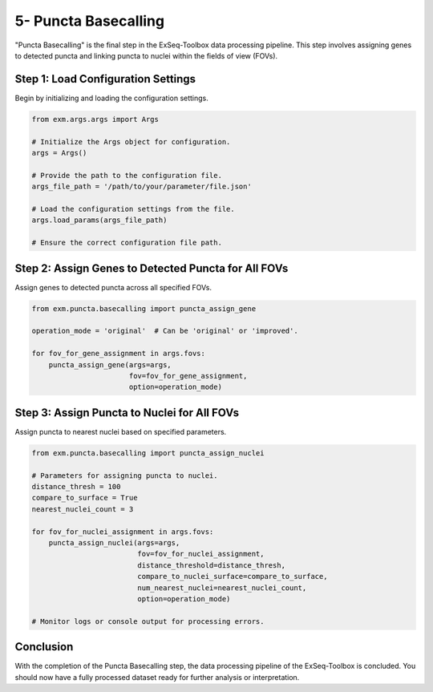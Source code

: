 .. _puncta-basecalling-section:

5- Puncta Basecalling
======================

"Puncta Basecalling" is the final step in the ExSeq-Toolbox data processing pipeline. This step involves assigning genes to detected puncta and linking puncta to nuclei within the fields of view (FOVs).

Step 1: Load Configuration Settings
------------------------------------

Begin by initializing and loading the configuration settings.

.. code-block:: python

    from exm.args.args import Args

    # Initialize the Args object for configuration.
    args = Args()

    # Provide the path to the configuration file.
    args_file_path = '/path/to/your/parameter/file.json'

    # Load the configuration settings from the file.
    args.load_params(args_file_path)

    # Ensure the correct configuration file path.

Step 2: Assign Genes to Detected Puncta for All FOVs
----------------------------------------------------

Assign genes to detected puncta across all specified FOVs.

.. code-block:: python

    from exm.puncta.basecalling import puncta_assign_gene

    operation_mode = 'original'  # Can be 'original' or 'improved'.

    for fov_for_gene_assignment in args.fovs:
        puncta_assign_gene(args=args, 
                           fov=fov_for_gene_assignment, 
                           option=operation_mode)

Step 3: Assign Puncta to Nuclei for All FOVs
--------------------------------------------

Assign puncta to nearest nuclei based on specified parameters.

.. code-block:: python

    from exm.puncta.basecalling import puncta_assign_nuclei

    # Parameters for assigning puncta to nuclei.
    distance_thresh = 100
    compare_to_surface = True
    nearest_nuclei_count = 3

    for fov_for_nuclei_assignment in args.fovs:
        puncta_assign_nuclei(args=args, 
                             fov=fov_for_nuclei_assignment, 
                             distance_threshold=distance_thresh, 
                             compare_to_nuclei_surface=compare_to_surface, 
                             num_nearest_nuclei=nearest_nuclei_count, 
                             option=operation_mode)

    # Monitor logs or console output for processing errors.

Conclusion
----------

With the completion of the Puncta Basecalling step, the data processing pipeline of the ExSeq-Toolbox is concluded. You should now have a fully processed dataset ready for further analysis or interpretation.
